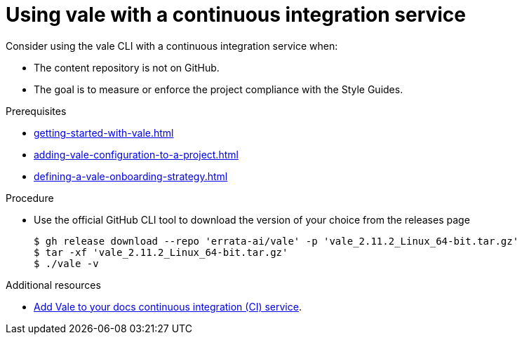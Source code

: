 :_module-type: PROCEDURE

[id="proc_using-vale-with-a-continuous-integration-service_{context}"]
= Using vale with a continuous integration service

Consider using the vale CLI with a continuous integration service when:

* The content repository is not on GitHub.
* The goal is to measure or enforce the project compliance with the Style Guides.



.Prerequisites

* xref:getting-started-with-vale.adoc[]
* xref:adding-vale-configuration-to-a-project.adoc[]
* xref:defining-a-vale-onboarding-strategy.adoc[]

.Procedure

* Use the official GitHub CLI tool to download the version of your choice from the releases page
+
----
$ gh release download --repo 'errata-ai/vale' -p 'vale_2.11.2_Linux_64-bit.tar.gz'
$ tar -xf 'vale_2.11.2_Linux_64-bit.tar.gz'
$ ./vale -v
----

.Additional resources

* link:https://docs.errata.ai/vale/install#using-vale-with-a-continuous-integration-ci-service[Add Vale to your docs continuous integration (CI) service].
